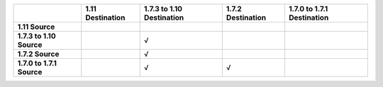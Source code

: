 .. list-table::
   :header-rows: 1
   :stub-columns: 1

   * - 
     - 1.11 Destination
     - 1.7.3 to 1.10 Destination
     - 1.7.2 Destination
     - 1.7.0 to 1.7.1 Destination

   * - 1.11 Source
     -
     -
     -
     -

   * - 1.7.3 to 1.10 Source
     - 
     - √
     -
     -
 
   * - 1.7.2 Source
     - 
     - √
     - 
     - 
  
   * - 1.7.0 to 1.7.1 Source
     -
     - √
     - √
     -